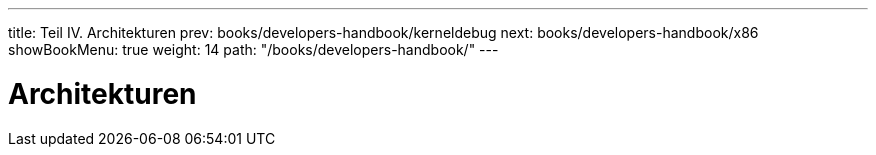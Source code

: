 ---
title: Teil IV. Architekturen
prev: books/developers-handbook/kerneldebug
next: books/developers-handbook/x86
showBookMenu: true
weight: 14
path: "/books/developers-handbook/"
---

[[architectures]]
= Architekturen

